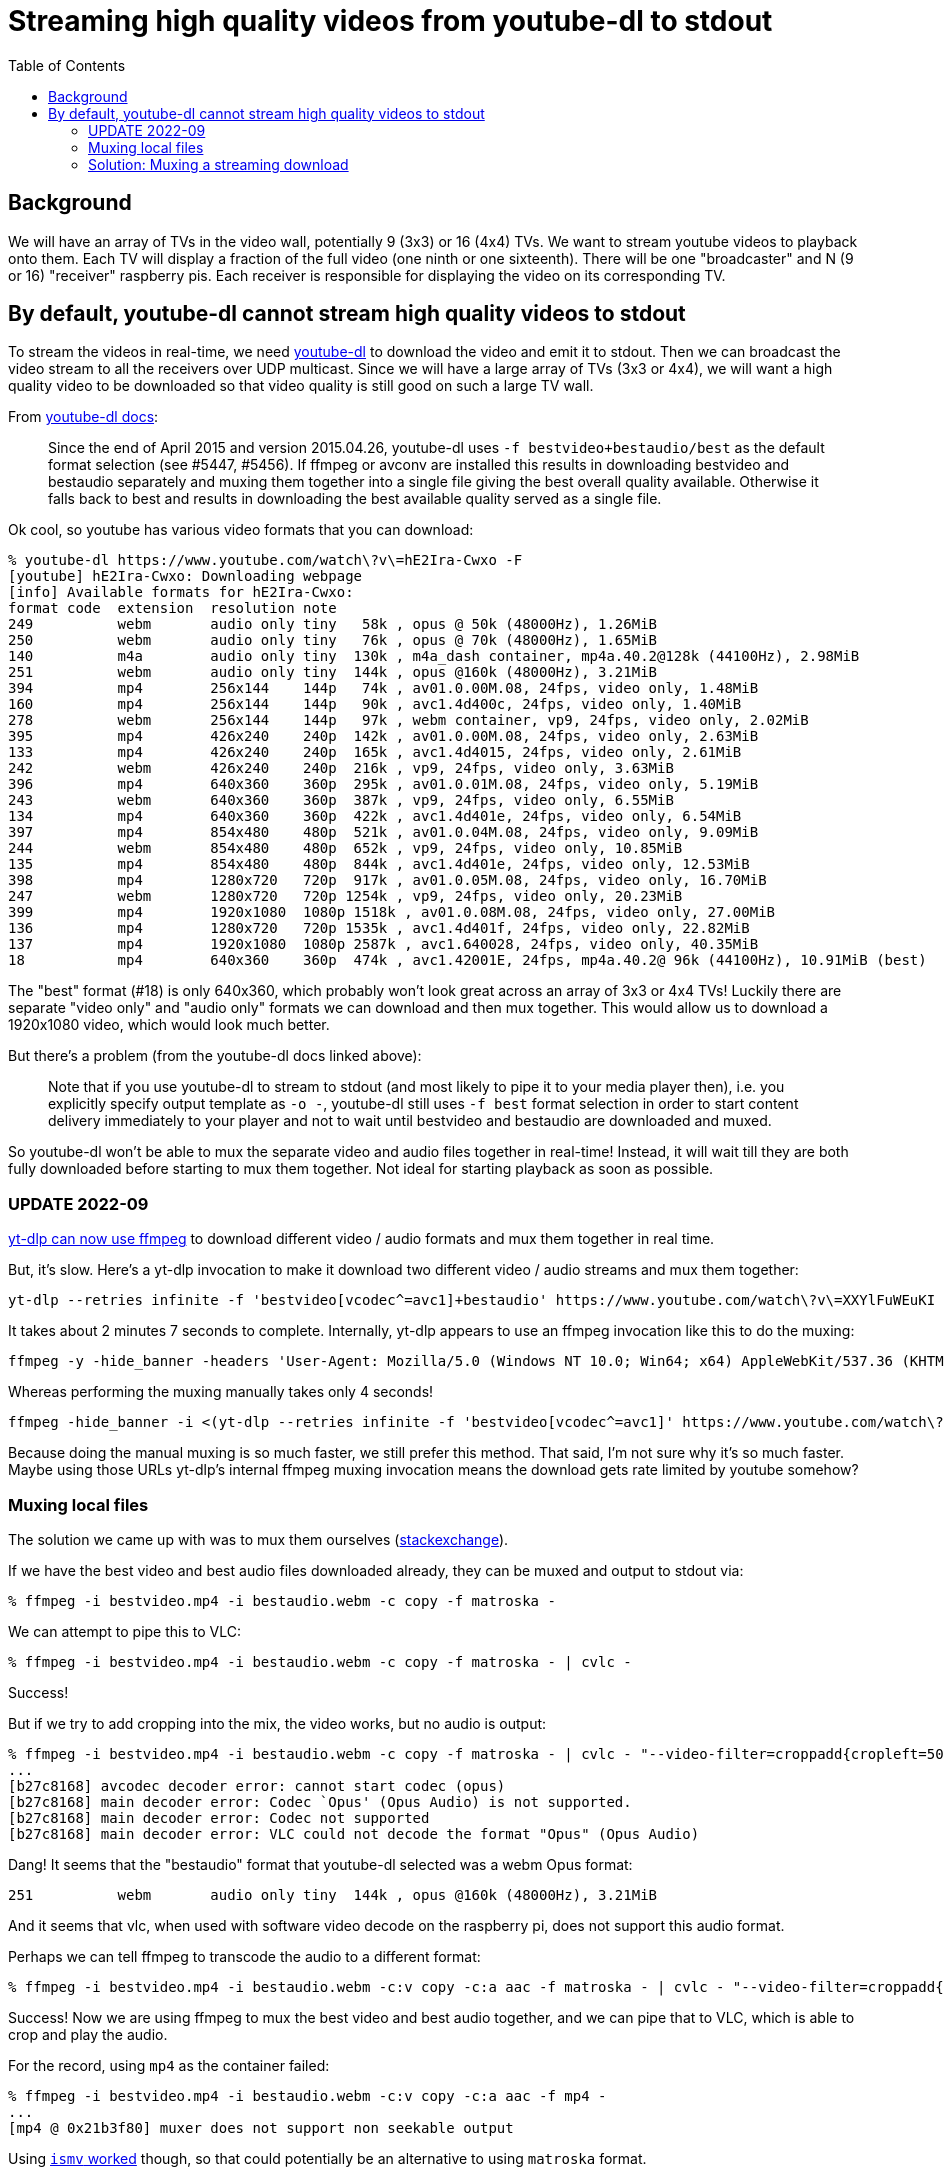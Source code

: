 # Streaming high quality videos from youtube-dl to stdout
:toc:
:toclevels: 5

## Background
We will have an array of TVs in the video wall, potentially 9 (3x3) or 16 (4x4) TVs. We want to stream youtube videos to playback onto them. Each TV will display a fraction of the full video (one ninth or one sixteenth). There will be one "broadcaster" and N (9 or 16) "receiver" raspberry pis. Each receiver is responsible for displaying the video on its corresponding TV.

## By default, youtube-dl cannot stream high quality videos to stdout
To stream the videos in real-time, we need https://github.com/ytdl-org/youtube-dl/[youtube-dl] to download the video and emit it to stdout. Then we can broadcast the video stream to all the receivers over UDP multicast. Since we will have a large array of TVs (3x3 or 4x4), we will want a high quality video to be downloaded so that video quality is still good on such a large TV wall.

From https://github.com/ytdl-org/youtube-dl/blob/master/README.md#format-selection[youtube-dl docs]:
____
Since the end of April 2015 and version 2015.04.26, youtube-dl uses `-f bestvideo+bestaudio/best` as the default format selection (see #5447, #5456). If ffmpeg or avconv are installed this results in downloading bestvideo and bestaudio separately and muxing them together into a single file giving the best overall quality available. Otherwise it falls back to best and results in downloading the best available quality served as a single file.
____
Ok cool, so youtube has various video formats that you can download:
....
% youtube-dl https://www.youtube.com/watch\?v\=hE2Ira-Cwxo -F
[youtube] hE2Ira-Cwxo: Downloading webpage
[info] Available formats for hE2Ira-Cwxo:
format code  extension  resolution note
249          webm       audio only tiny   58k , opus @ 50k (48000Hz), 1.26MiB
250          webm       audio only tiny   76k , opus @ 70k (48000Hz), 1.65MiB
140          m4a        audio only tiny  130k , m4a_dash container, mp4a.40.2@128k (44100Hz), 2.98MiB
251          webm       audio only tiny  144k , opus @160k (48000Hz), 3.21MiB
394          mp4        256x144    144p   74k , av01.0.00M.08, 24fps, video only, 1.48MiB
160          mp4        256x144    144p   90k , avc1.4d400c, 24fps, video only, 1.40MiB
278          webm       256x144    144p   97k , webm container, vp9, 24fps, video only, 2.02MiB
395          mp4        426x240    240p  142k , av01.0.00M.08, 24fps, video only, 2.63MiB
133          mp4        426x240    240p  165k , avc1.4d4015, 24fps, video only, 2.61MiB
242          webm       426x240    240p  216k , vp9, 24fps, video only, 3.63MiB
396          mp4        640x360    360p  295k , av01.0.01M.08, 24fps, video only, 5.19MiB
243          webm       640x360    360p  387k , vp9, 24fps, video only, 6.55MiB
134          mp4        640x360    360p  422k , avc1.4d401e, 24fps, video only, 6.54MiB
397          mp4        854x480    480p  521k , av01.0.04M.08, 24fps, video only, 9.09MiB
244          webm       854x480    480p  652k , vp9, 24fps, video only, 10.85MiB
135          mp4        854x480    480p  844k , avc1.4d401e, 24fps, video only, 12.53MiB
398          mp4        1280x720   720p  917k , av01.0.05M.08, 24fps, video only, 16.70MiB
247          webm       1280x720   720p 1254k , vp9, 24fps, video only, 20.23MiB
399          mp4        1920x1080  1080p 1518k , av01.0.08M.08, 24fps, video only, 27.00MiB
136          mp4        1280x720   720p 1535k , avc1.4d401f, 24fps, video only, 22.82MiB
137          mp4        1920x1080  1080p 2587k , avc1.640028, 24fps, video only, 40.35MiB
18           mp4        640x360    360p  474k , avc1.42001E, 24fps, mp4a.40.2@ 96k (44100Hz), 10.91MiB (best)
....

The "best" format (#18) is only 640x360, which probably won't look great across an array of 3x3 or 4x4 TVs! Luckily there are separate "video only" and "audio only" formats we can download and then mux together. This would allow us to download a 1920x1080 video, which would look much better.

But there's a problem (from the youtube-dl docs linked above):
____
Note that if you use youtube-dl to stream to stdout (and most likely to pipe it to your media player then), i.e. you explicitly specify output template as `-o -`, youtube-dl still uses `-f best` format selection in order to start content delivery immediately to your player and not to wait until bestvideo and bestaudio are downloaded and muxed.
____

So youtube-dl won't be able to mux the separate video and audio files together in real-time! Instead, it will wait till they are both fully downloaded before starting to mux them together. Not ideal for starting playback as soon as possible.

### UPDATE 2022-09
https://github.com/yt-dlp/yt-dlp/commit/c111cefa5de2337fc677367ee2d727b8a56e3fd0[yt-dlp can now use ffmpeg] to download different video / audio formats and mux them together in real time.

But, it's slow. Here's a yt-dlp invocation to make it download two different video / audio streams and mux them together:

....
yt-dlp --retries infinite -f 'bestvideo[vcodec^=avc1]+bestaudio' https://www.youtube.com/watch\?v\=XXYlFuWEuKI -o - >manmerge_ytdlp.ts
....

It takes about 2 minutes 7 seconds to complete. Internally, yt-dlp appears to use an ffmpeg invocation like this to do the muxing:
....
ffmpeg -y -hide_banner -headers 'User-Agent: Mozilla/5.0 (Windows NT 10.0; Win64; x64) AppleWebKit/537.36 (KHTML, like Gecko) Chrome/94.0.4606.41 Safari/537.36^M\012Accept: text/html,application/xhtml+xml,application/xml;q=0.9,*/*;q=0.8^M\012Accept-Language: en-us,en;q=0.5^M\012Sec-Fetch-Mode: navigate^M\012' -i https://rr4---sn-j5caxoxu-pn2d.googlevideo.com/videoplayback\?expire\=1662300538\&ei\=Gl0UY6iqIISN_9EP3rCJ-Ao\&ip\=68.193.226.202\&id\=o-AIMMNs_v7_sFJ0eQde1UgIJw14pPRQCZ-73AAQ_svnxG\&itag\=137\&source\=youtube\&requiressl\=yes\&mh\=tC\&mm\=31%2C26\&mn\=sn-j5caxoxu-pn2d%2Csn-p5qs7nsk\&ms\=au%2Conr\&mv\=m\&mvi\=4\&pl\=22\&gcr\=us\&initcwndbps\=1802500\&spc\=lT-KhiOz-_opjjutE1rK0cLltVpdlwI\&vprv\=1\&svpuc\=1\&mime\=video%2Fmp4\&gir\=yes\&clen\=52111783\&dur\=248.915\&lmt\=1651976219166124\&mt\=1662278479\&fvip\=1\&keepalive\=yes\&fexp\=24001373%2C24007246\&c\=ANDROID\&rbqsm\=fr\&txp\=4532434\&sparams\=expire%2Cei%2Cip%2Cid%2Citag%2Csource%2Crequiressl%2Cgcr%2Cspc%2Cvprv%2Csvpuc%2Cmime%2Cgir%2Cclen%2Cdur%2Clmt\&sig\=AOq0QJ8wRQIhAM_Q1ZeS7myU4o_546BHMp8mjiFyfmf0t2svsTT7bmIwAiBnXe6h2zr-2ByNWXROS-WPSPevBSUUOwk2UxAsvjSr7A%3D%3D\&lsparams\=mh%2Cmm%2Cmn%2Cms%2Cmv%2Cmvi%2Cpl%2Cinitcwndbps\&lsig\=AG3C_xAwRAIgMwD_ORbC-2n9e2svGXdfEEEYhuBSod8kJzrnVWrbKeICIC9uc6NbGIA9W_JYyAEVmOcd6UkJxMjrwl_Erb7iYJWY -headers 'User-Agent: Mozilla/5.0 (Windows NT 10.0; Win64; x64) AppleWebKit/537.36 (KHTML, like Gecko) Chrome/94.0.4606.41 Safari/537.36^M\012Accept: text/html,application/xhtml+xml,application/xml;q=0.9,*/*;q=0.8^M\012Accept-Language: en-us,en;q=0.5^M\012Sec-Fetch-Mode: navigate^M\012' -i https://rr4---sn-j5caxoxu-pn2d.googlevideo.com/videoplayback\?expire\=1662300538\&ei\=Gl0UY6iqIISN_9EP3rCJ-Ao\&ip\=68.193.226.202\&id\=o-AIMMNs_v7_sFJ0eQde1UgIJw14pPRQCZ-73AAQ_svnxG\&itag\=251\&source\=youtube\&requiressl\=yes\&mh\=tC\&mm\=31%2C26\&mn\=sn-j5caxoxu-pn2d%2Csn-p5qs7nsk\&ms\=au%2Conr\&mv\=m\&mvi\=4\&pl\=22\&gcr\=us\&initcwndbps\=1802500\&spc\=lT-KhiOz-_opjjutE1rK0cLltVpdlwI\&vprv\=1\&svpuc\=1\&mime\=audio%2Fwebm\&gir\=yes\&clen\=4165413\&dur\=248.941\&lmt\=1651974463699044\&mt\=1662278479\&fvip\=1\&keepalive\=yes\&fexp\=24001373%2C24007246\&c\=ANDROID\&rbqsm\=fr\&txp\=4532434\&sparams\=expire%2Cei%2Cip%2Cid%2Citag%2Csource%2Crequiressl%2Cgcr%2Cspc%2Cvprv%2Csvpuc%2Cmime%2Cgir%2Cclen%2Cdur%2Clmt\&sig\=AOq0QJ8wRQIgNjx396Ta7vlaAWt1_eiR1LwT7B6AOemv7qXnlOND2_YCIQDo68zl70TjxYdZTXY22IFA1uNddfNHFXHeqOLflzXLZQ%3D%3D\&lsparams\=mh%2Cmm%2Cmn%2Cms%2Cmv%2Cmvi%2Cpl%2Cinitcwndbps\&lsig\=AG3C_xAwRAIgMwD_ORbC-2n9e2svGXdfEEEYhuBSod8kJzrnVWrbKeICIC9uc6NbGIA9W_JYyAEVmOcd6UkJxMjrwl_Erb7iYJWY -c copy -map 0:0 -map 1:0 -f mpegts -
....

Whereas performing the muxing manually takes only 4 seconds!
....
ffmpeg -hide_banner -i <(yt-dlp --retries infinite -f 'bestvideo[vcodec^=avc1]' https://www.youtube.com/watch\?v\=XXYlFuWEuKI -o -) -i <(yt-dlp --retries infinite -f 'bestaudio' https://www.youtube.com/watch\?v\=XXYlFuWEuKI -o -) -c:v copy -c:a mp2 -b:a 192k -f mpegts - >manmerge.ts
....

Because doing the manual muxing is so much faster, we still prefer this method. That said, I'm not sure why it's so much faster. Maybe using those URLs yt-dlp's internal ffmpeg muxing invocation means the download gets rate limited by youtube somehow?

### Muxing local files
The solution we came up with was to mux them ourselves (https://superuser.com/questions/277642/how-to-merge-audio-and-video-file-in-ffmpeg[stackexchange]).

If we have the best video and best audio files downloaded already, they can be muxed and output to stdout via:
....
% ffmpeg -i bestvideo.mp4 -i bestaudio.webm -c copy -f matroska -
....

We can attempt to pipe this to VLC:
....
% ffmpeg -i bestvideo.mp4 -i bestaudio.webm -c copy -f matroska - | cvlc -
....
Success!

But if we try to add cropping into the mix, the video works, but no audio is output:
....
% ffmpeg -i bestvideo.mp4 -i bestaudio.webm -c copy -f matroska - | cvlc - "--video-filter=croppadd{cropleft=500}" --codec avcodec,none
...
[b27c8168] avcodec decoder error: cannot start codec (opus)
[b27c8168] main decoder error: Codec `Opus' (Opus Audio) is not supported.
[b27c8168] main decoder error: Codec not supported
[b27c8168] main decoder error: VLC could not decode the format "Opus" (Opus Audio)
....
Dang! It seems that the "bestaudio" format that youtube-dl selected was a webm Opus format:
....
251          webm       audio only tiny  144k , opus @160k (48000Hz), 3.21MiB
....

And it seems that vlc, when used with software video decode on the raspberry pi, does not support this audio format.

Perhaps we can tell ffmpeg to transcode the audio to a different format:
....
% ffmpeg -i bestvideo.mp4 -i bestaudio.webm -c:v copy -c:a aac -f matroska - | cvlc - "--video-filter=croppadd{cropleft=500}" --codec avcodec,none
....
Success! Now we are using ffmpeg to mux the best video and best audio together, and we can pipe that to VLC, which is able to crop and play the audio.

For the record, using `mp4` as the container failed:
....
% ffmpeg -i bestvideo.mp4 -i bestaudio.webm -c:v copy -c:a aac -f mp4 -
...
[mp4 @ 0x21b3f80] muxer does not support non seekable output
....

Using https://stackoverflow.com/a/59428514/627663[`ismv` worked] though, so that could potentially be an alternative to using `matroska` format.

Using mpeg-ts also works:
....
% ffmpeg -i bestvideo.mp4 -i bestaudio.webm -c:v copy -c:a mp2 -b:a 192k -f mpegts -
....

### Solution: Muxing a streaming download
This muxing solution seems to work great on local files, but our goal was to download and stream the video in real time. How can we do this? https://tldp.org/LDP/abs/html/process-sub.html[Bash process substitution] to the rescue!
....
% yt_url="https://www.youtube.com/watch?v=hE2Ira-Cwxo" ; ffmpeg -i <(youtube-dl $yt_url -f 'bestvideo' -o -) -i <(youtube-dl $yt_url -f 'bestaudio' -o -) -c:v copy -c:a aac -f matroska - | cvlc - "--video-filter=croppadd{cropleft=1000}" --codec avcodec,none
....
We are now able to stream the download of the "best video" and "best audio" options from youtube-dl, mux them together with ffmpeg, and play them cropped through VLC in real-time streaming fashion.

CPU usage when running this command can be as high as 200% on the 1920x1080 video I was working with. ~180% for VLC, and ~20% for ffmpeg.
